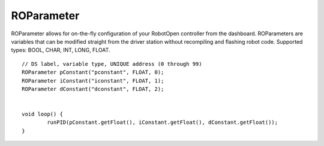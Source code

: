 ROParameter
==================

ROParameter allows for on-the-fly configuration of your RobotOpen controller from the dashboard. ROParameters are variables that can be modified straight from the driver station without recompiling and flashing robot code. Supported types: BOOL, CHAR, INT, LONG, FLOAT. ::



	// DS label, variable type, UNIQUE address (0 through 99)
	ROParameter pConstant("pconstant", FLOAT, 0);
	ROParameter iConstant("iconstant", FLOAT, 1);
	ROParameter dConstant("dconstant", FLOAT, 2);


	void loop() {
		runPID(pConstant.getFloat(), iConstant.getFloat(), dConstant.getFloat());
	}